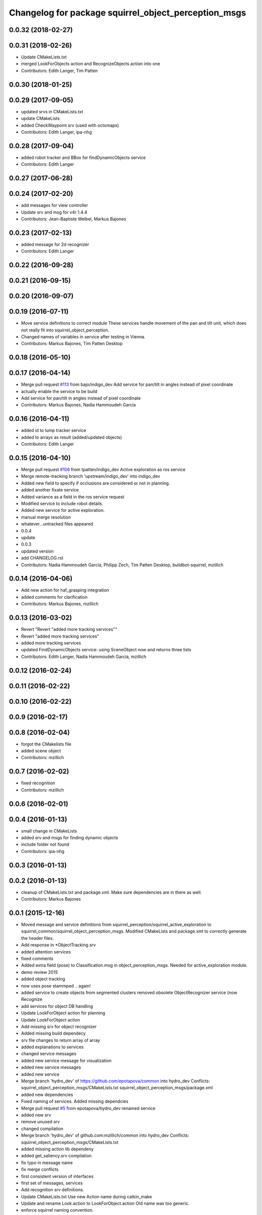 ^^^^^^^^^^^^^^^^^^^^^^^^^^^^^^^^^^^^^^^^^^^^^^^^^^^^^
Changelog for package squirrel_object_perception_msgs
^^^^^^^^^^^^^^^^^^^^^^^^^^^^^^^^^^^^^^^^^^^^^^^^^^^^^

0.0.32 (2018-02-27)
-------------------

0.0.31 (2018-02-26)
-------------------
* Update CMakeLists.txt
* merged LookForObjects action and RecognizeObjects action into one
* Contributors: Edith Langer, Tim Patten

0.0.30 (2018-01-25)
-------------------

0.0.29 (2017-09-05)
-------------------
* updated srvs in CMakeLists.txt
* update CMakeLists
* added CheckWaypoint.srv (used with octomaps)
* Contributors: Edith Langer, ipa-nhg

0.0.28 (2017-09-04)
-------------------
* added robot tracker and BBox for findDynamicObjects service
* Contributors: Edith Langer

0.0.27 (2017-06-28)
-------------------

0.0.24 (2017-02-20)
-------------------
* add messages for view controller
* Update srv and msg for v4r 1.4.4
* Contributors: Jean-Baptiste Weibel, Markus Bajones

0.0.23 (2017-02-13)
-------------------
* added message for 2d recognizer
* Contributors: Edith Langer

0.0.22 (2016-09-28)
-------------------

0.0.21 (2016-09-15)
-------------------

0.0.20 (2016-09-07)
-------------------

0.0.19 (2016-07-11)
-------------------
* Move service definitions to correct module
  These services handle movement of the pan and tilt unit, which does not really fit into squirrel_object_perception.
* Changed names of variables in service after testing in Vienna.
* Contributors: Markus Bajones, Tim Patten Desktop

0.0.18 (2016-05-10)
-------------------

0.0.17 (2016-04-14)
-------------------
* Merge pull request `#113 <https://github.com/squirrel-project/squirrel_common/issues/113>`_ from bajo/indigo_dev
  Add service for pan/tilt in angles instead of pixel coordinate
* actually enable the service to be build
* Add service for pan/tilt in angles instead of pixel coordinate
* Contributors: Markus Bajones, Nadia Hammoudeh García

0.0.16 (2016-04-11)
-------------------
* added id to lump tracker service
* added to arrays as result (added/updated objects)
* Contributors: Edith Langer

0.0.15 (2016-04-10)
-------------------
* Merge pull request `#106 <https://github.com/squirrel-project/squirrel_common/issues/106>`_ from tpatten/indigo_dev
  Active exploration as ros service
* Merge remote-tracking branch 'upstream/indigo_dev' into indigo_dev
* Added new field to specify if occlusions are considered or not in planning.
* added another fixate service
* Added variance as a field in the ros service request
* Modified service to include robot details.
* Added new service for active exploration.
* manual merge resolution
* whatever...untracked files appeared
* 0.0.4
* update
* 0.0.3
* updated version
* add CHANGELOG.rst
* Contributors: Nadia Hammoudeh García, Philipp Zech, Tim Patten Desktop, buildbot-squirrel, mzillich

0.0.14 (2016-04-06)
-------------------
* Add new action for haf_grasping integration
* added comments for clarification
* Contributors: Markus Bajones, mzillich

0.0.13 (2016-03-02)
-------------------
* Revert "Revert "added more tracking services""
* Revert "added more tracking services"
* added more tracking services
* updated FindDynamicObjects service: using SceneObject now and returns three lists
* Contributors: Edith Langer, Nadia Hammoudeh García, mzillich

0.0.12 (2016-02-24)
-------------------

0.0.11 (2016-02-22)
-------------------

0.0.10 (2016-02-22)
-------------------

0.0.9 (2016-02-17)
------------------

0.0.8 (2016-02-04)
------------------
* forgot the CMakelists file
* added scene object
* Contributors: mzillich

0.0.7 (2016-02-02)
------------------
* fixed recognition
* Contributors: mzillich

0.0.6 (2016-02-01)
------------------

0.0.4 (2016-01-13)
------------------
* small change in CMakeLists
* added srv and msgs for finding dynamic objects
* include folder not found
* Contributors: ipa-nhg

0.0.3 (2016-01-13)
------------------

0.0.2 (2016-01-13)
------------------
* cleanup of CMakeLists.txt and package.xml. Make sure dependencies are in there as well.
* Contributors: Markus Bajones

0.0.1 (2015-12-16)
------------------
* Moved message and service definitions from squirrel_perception/squirrel_active_exploration to squirrel_common/squirrel_object_perception_msgs. Modified CMakeLists and package.xml to correctly generate the header files.
* Add response in *ObjectTracking.srv
* added attention services
* fixed comments
* Added extra field (pose) to Classification.msg in object_perception_msgs. Needed for active_exploration module.
* demo review 2015
* added object tracking
* now uses pose stammped .. again!
* added service to create objects from segmented clusters
  removed obsolete ObjectRecognizer service (now Recognize
* add services for object DB handling
* Update LookForObject action for planning
* Update LookForObject action
* Add missing srv for object recognizer
* Added missing build dependecy
* srv file changes to return array of array
* added explanations to services
* changed service messages
* added new service message for visualization
* added new service messages
* added new service
* Merge branch 'hydro_dev' of https://github.com/epotapova/common into hydro_dev
  Conflicts:
  squirrel_object_perception_msgs/CMakeLists.txt
  squirrel_object_perception_msgs/package.xml
* added new dependencies
* Fixed naming of services. Added missing dependcies
* Merge pull request `#5 <https://github.com/squirrel-project/squirrel_common/issues/5>`_ from epotapova/hydro_dev
  renamed service
* added new srv
* remove unused srv
* changed compilation
* Merge branch 'hydro_dev' of github.com:mzillich/common into hydro_dev
  Conflicts:
  squirrel_object_perception_msgs/CMakeLists.txt
* added missing action lib dependeny
* added get_saliency.srv compilation
* fix typo in message name
* fix merge conflicts
* first consistent version of interfaces
* first set of messages, services
* Add recognition srv definitions.
* Update CMakeLists.txt
  Use new Action name during catkin_make
* Update and rename Look.action to LookForObject.action
  Old name was too generic.
* enforce squirrel naming convention.
* Contributors: Markus Bajones, Michael Zillich, Tim Patten Desktop, epotapova, ipa-jsf, ipa-robotino, mzillich
